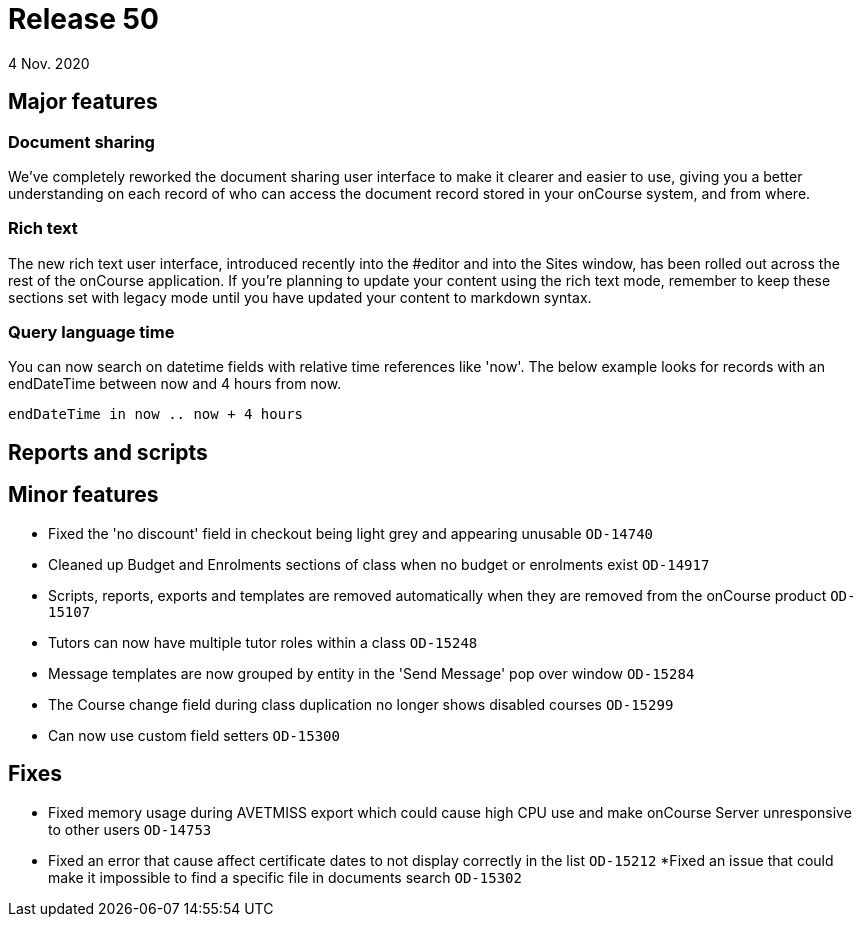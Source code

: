 = Release 50
4 Nov. 2020

== Major features

=== Document sharing

We've completely reworked the document sharing user interface to make it clearer and easier to use, giving you a better understanding on each record of who can access the document record stored in your onCourse system, and from where.

=== Rich text

The new rich text user interface, introduced recently into the #editor and into the Sites window, has been rolled out across the rest of the onCourse application. If you're planning to update your content using the rich text mode, remember to keep these sections set with legacy mode until you have updated your content to markdown syntax.

=== Query language time

You can now search on datetime fields with relative time references like 'now'. The below example looks for records with an endDateTime between now and 4 hours from now.

    endDateTime in now .. now + 4 hours

== Reports and scripts

== Minor features

* Fixed the 'no discount' field in checkout being light grey and appearing unusable `OD-14740`
* Cleaned up Budget and Enrolments sections of class when no budget or enrolments exist `OD-14917`
* Scripts, reports, exports and templates are removed automatically when they are removed from the onCourse product `OD-15107`
* Tutors can now have multiple tutor roles within a class `OD-15248`
* Message templates are now grouped by entity in the 'Send Message' pop over window `OD-15284`
* The Course change field during class duplication no longer shows disabled courses `OD-15299`
* Can now use custom field setters `OD-15300`

== Fixes
* Fixed memory usage during AVETMISS export which could cause high CPU use and make onCourse Server unresponsive to other users `OD-14753`
* Fixed an error that cause affect certificate dates to not display correctly in the list `OD-15212`
*Fixed an issue that could make it impossible to find a specific file in documents search `OD-15302`
